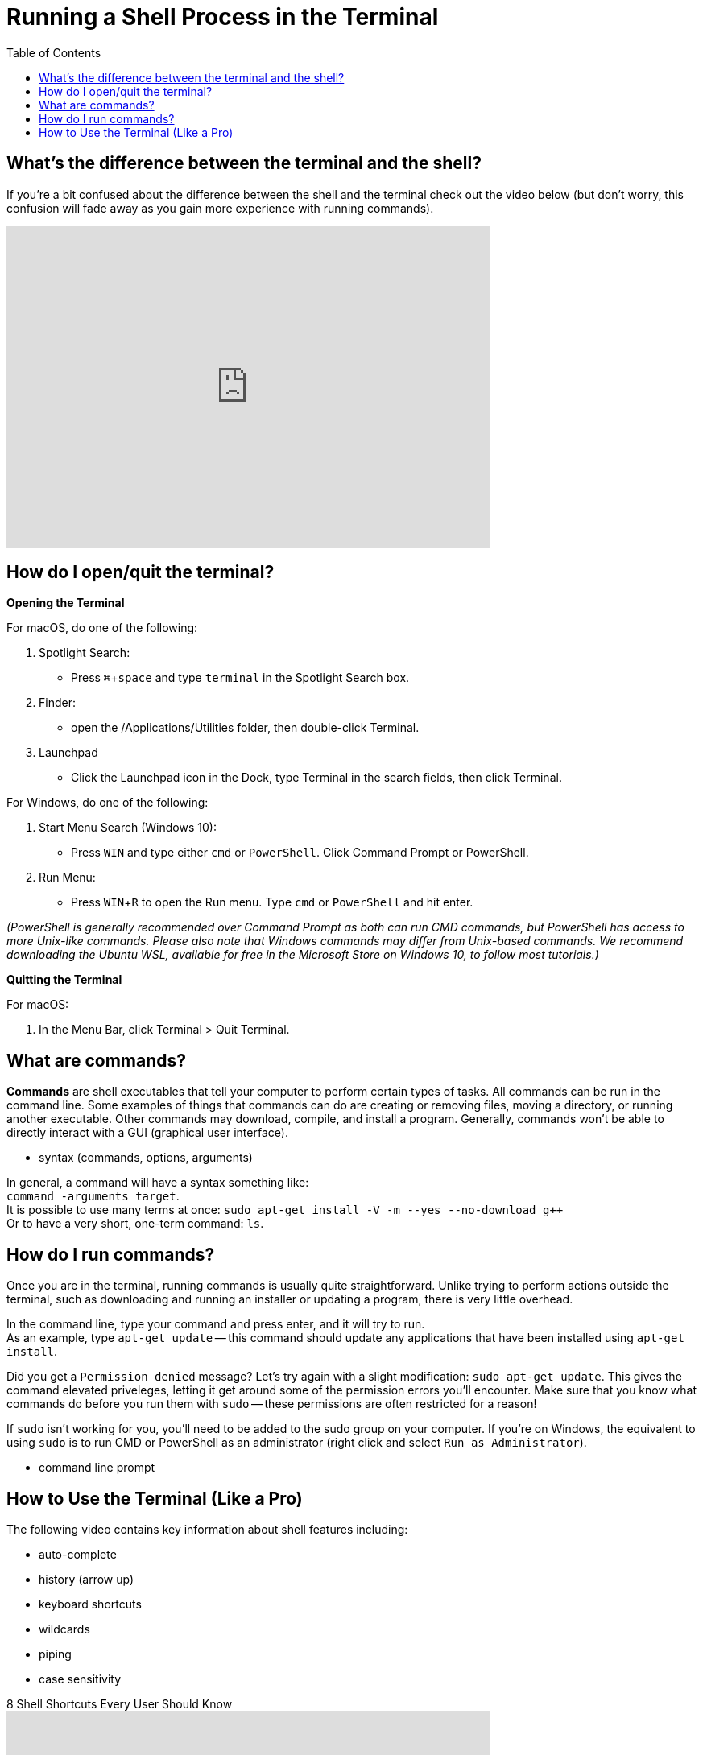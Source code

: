 :tip-caption: 💡
:note-caption: 📝
:caution-caption: ⚠️
:warning-caption: 🔥
:important-caption: ❗️

= Running a Shell Process in the Terminal
:toc: \\left
:experimental:
:commandkey: &#8984;
:optionkey: &#8997;
:shiftkey: &#x21e7;
:imagesdir: /Users/eljefe/Det-Lab-Doc/unix-tut


== What's the difference between the terminal and the shell?

If you're a bit confused about the difference between the shell and the terminal check out the video below (but don't worry, this confusion will fade away as you gain more experience with running commands). 


video::Yt57-gg9jVg[youtube, width=600, height=400, align=center]

== How do I open/quit the terminal?

*Opening the Terminal*

For macOS, do one of the following:


. Spotlight Search:
+
* Press kbd:[ {commandkey} + space] and type `terminal` in the Spotlight Search box. 
+
. Finder:
+
* open the /Applications/Utilities folder, then double-click Terminal.
+
. Launchpad
+
* Click the Launchpad icon in the Dock, type Terminal  in the search fields, then click Terminal.


For Windows, do one of the following: +

. Start Menu Search (Windows 10):
+
* Press kbd:[WIN] and type either `cmd` or `PowerShell`. Click Command Prompt or PowerShell.

. Run Menu:
+
* Press kbd:[WIN + R] to open the Run menu. Type `cmd` or `PowerShell` and hit enter.

__(PowerShell is generally recommended over Command Prompt as both can run CMD commands, but PowerShell has access to more Unix-like commands. Please also note that Windows commands may differ from Unix-based commands. We recommend downloading the Ubuntu WSL, available for free in the Microsoft Store on Windows 10, to follow most tutorials.)__

*Quitting the Terminal*


For macOS: 

. In the Menu Bar, click Terminal > Quit Terminal.

== What are commands?

*Commands* are shell executables that tell your computer to perform certain types of tasks. All commands can be run in the command line. Some examples of things that commands can do are creating or removing files, moving a directory, or running another executable. Other commands may download, compile, and install a program. Generally, commands won't be able to directly interact with a GUI (graphical user interface).


* syntax (commands, options, arguments)

In general, a command will have a syntax something like: +
`command -arguments target`. +
It is possible to use many terms at once:
`sudo apt-get install -V -m --yes --no-download g++` +
Or to have a very short, one-term command:
`ls`.


== How do I run commands?

Once you are in the terminal, running commands is usually quite straightforward.
Unlike trying to perform actions outside the terminal, such as downloading and running an installer or updating a program, there is very little overhead.

In the command line, type your command and press enter, and it will try to run. +
As an example, type `apt-get update` -- this command should update any applications that have been installed using `apt-get install`.

Did you get a `Permission denied` message? Let's try again with a slight modification: `sudo apt-get update`. This gives the command elevated priveleges, letting it get around some of the permission errors you'll encounter. Make sure that you know what commands do before you run them with `sudo` -- these permissions are often restricted for a reason!

If `sudo` isn't working for you, you'll need to be added to the sudo group on your computer.  If you're on Windows, the equivalent to using `sudo` is to run CMD or PowerShell as an administrator (right click and select `Run as Administrator`).

* command line prompt

== How to Use the Terminal (Like a Pro)


The following video contains key information about shell features including:

* auto-complete
* history (arrow up)
* keyboard shortcuts
* wildcards
* piping
* case sensitivity

.8 Shell Shortcuts Every User Should Know
video::C-AQAJXdoS8[youtube,width=600,height=400,align=center]
